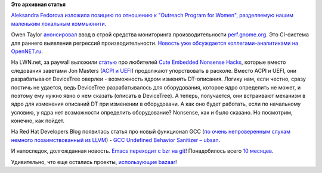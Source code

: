 .. title: Наше отношение к Outreach Program for Women, Emacs переходит на Git и другие новости
.. slug: Наше-отношение-к-outreach-program-women-emacs-переходит-на-git-и-другие-новости
.. date: 2014-10-27 17:50:36
.. tags:
.. category:
.. link:
.. description:
.. type: text
.. author: Peter Lemenkov

**Это архивная статья**


`Aleksandra Fedorova изложила позицию по отношению к "Outreach Program
for Women", разделяемую нашим маленьким локальным
коммьюнити <https://plus.google.com/106519095760339600726/posts/YdY8ZjWgtff>`__.

Owen Taylor
`анонсировал <http://blog.fishsoup.net/2014/10/23/perf-gnome-org-introduction/>`__
ввод в строй средства мониторинга производительности
`perf.gnome.org <https://perf.gnome.org/>`__. Это CI-система для раннего
выявления регрессий производительности. `Новость уже обсуждается
коллегами-аналитиками на
OpenNET.ru <https://www.opennet.ru/opennews/art.shtml?num=40926>`__.

На LWN.net, за paywall выложили
`статью <https://lwn.net/Articles/616859/>`__ про любителей `Cute
Embedded Nonsense Hacks </content/cute-embedded-nonsense-hacks>`__,
которые вместо следования заветами Jon Masters (`ACPI и
UEFI </content/arm64-те-aarch64-и-непростой-путь-перехода-arm-на-новые-стандарты>`__)
продолжают упорствовать в расколе. Вместо ACPI и UEFI, они разрабатывают
DeviceTree оверлеи - возможность ядром изменять DT-описания. Логику нам,
если честно, сразу постичь не удается, ведь DeviceTree разрабатывалось
для оборудования, которое ядро определить не может, и поэтому ему нужно
явно о нем сказать (описать в DeviceTree). А теперь, получается, они
встраивают механизм в ядро для изменения описаний DT при изменении в
оборудовани. А как оно будет работать, если по начальному условию, у
ядра нет возможности определить оборудование? Nonsense, как и было
сказано. Но посмотрим, конечно, как пойдет.

На Red Hat Developers Blog появилась статья про новый функционал GCC
(`по очень непроверенным слухам немного позаимствованный из
LLVM <http://clang.llvm.org/docs/UsersManual.html#controlling-code-generation>`__)
- `GCC Undefined Behavior Sanitizer –
ubsan <http://developerblog.redhat.com/2014/10/16/gcc-undefined-behavior-sanitizer-ubsan/>`__.

И напоследок, долгожданная новость. `Emacs переходит с bzr на
git <https://plus.google.com/+EricRaymond/posts/agdbxccbxGu>`__!
Понадобилось всего `10 месяцев </content/Короткие-новости-20>`__.

Удивительно, что еще остались проекты, `использующие
bazaar <https://en.wikipedia.org/wiki/GNU_Bazaar#Projects_using_Bazaar>`__!

